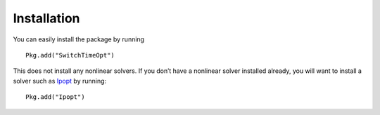 ===========================================
Installation
===========================================
You can easily install the package by running

::

  Pkg.add("SwitchTimeOpt")

This does not install any nonlinear solvers. If you don’t have a nonlinear solver installed already, you will want to install a solver such as `Ipopt <https://github.com/JuliaOpt/Ipopt.jl/>`_ by running:

::

  Pkg.add("Ipopt")
